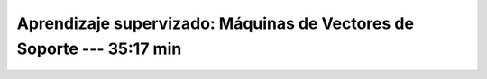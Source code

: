 .. _sklearn_supervised_03_svm:

Aprendizaje supervizado: Máquinas de Vectores de Soporte --- 35:17 min
-----------------------------------------------------------------------------------------

    .. toctree::
        :titlesonly:
        :glob:

        /notebooks/sklearn_supervised_03_svm/1-*
